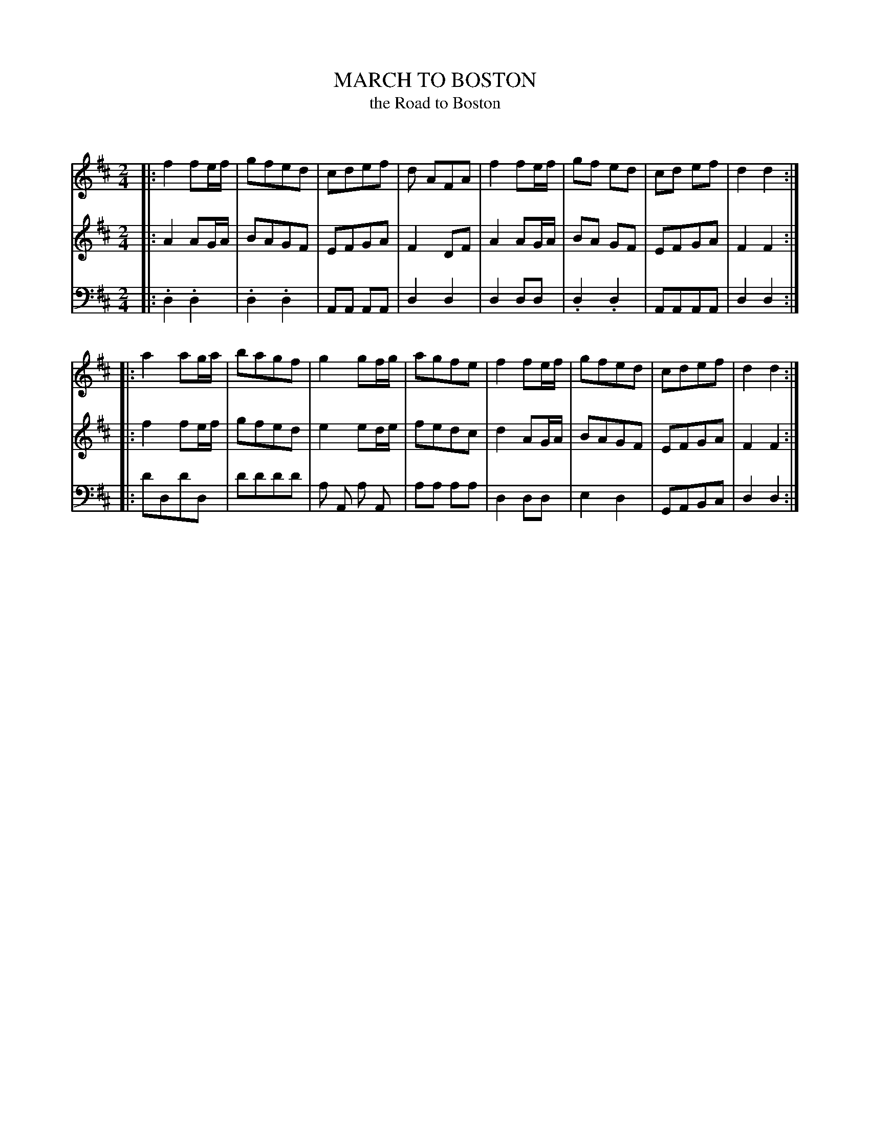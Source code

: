 X: 10261
T: MARCH TO BOSTON
T: the Road to Boston
C:
%R: march
B: Elias Howe "The Musician's Companion" Part 1 1842 p.26 #1
S: http://imslp.org/wiki/The_Musician's_Companion_(Howe,_Elias)
Z: 2015 John Chambers <jc:trillian.mit.edu>
N: Bar 15 had the bass and 2nd voice in parallel 2nds; raised the bass one note to make it harmonize.
N: Four A notes as in bars 3,7 might be a better bass line in bar 15.
M: 2/4
L: 1/8
K: D
% - - - - - - - - - - - - - - - - - - - - - - - - -
V: 1 staves=3
|:\
f2 fe/f/ | gfed | cdef | d AFA |\
f2 fe/f/ | gf ed | cd ef | d2 d2 :|
|:\
a2 ag/a/ | bagf | g2 gf/g/ | agfe |\
f2 fe/f/ | gfed | cdef | d2 d2 :|
% - - - - - - - - - - - - - - - - - - - - - - - - -
V: 2
|:\
A2 AG/A/ | BAGF | EFGA | F2 DF |\
A2 AG/A/ | BA GF | EFGA | F2 F2 :|
|:\
f2 fe/f/ | gfed | e2 ed/e/ | fedc |\
d2 AG/A/ | BAGF | EFGA | F2 F2 :|
% - - - - - - - - - - - - - - - - - - - - - - - - -
V: 3 clef=bass middle=d
|:\
.d2 .d2 | .d2 .d2 | AA AA | d2 d2 |\
d2 dd | .d2 .d2 | AAAA | d2 d2 :|
|:\
d'dd'd | d'd'd'd' | a A a A | aa aa |\
d2 dd | e2 d2 | GABc | d2 d2 :|
% - - - - - - - - - - - - - - - - - - - - - - - - -
